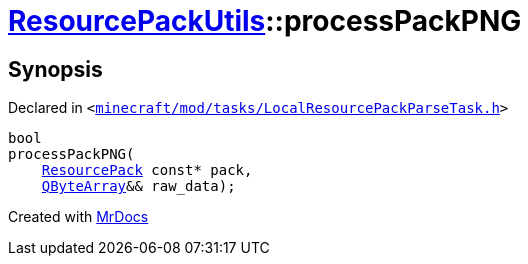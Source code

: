 [#ResourcePackUtils-processPackPNG-0f]
= xref:ResourcePackUtils.adoc[ResourcePackUtils]::processPackPNG
:relfileprefix: ../
:mrdocs:


== Synopsis

Declared in `&lt;https://github.com/PrismLauncher/PrismLauncher/blob/develop/minecraft/mod/tasks/LocalResourcePackParseTask.h#L29[minecraft&sol;mod&sol;tasks&sol;LocalResourcePackParseTask&period;h]&gt;`

[source,cpp,subs="verbatim,replacements,macros,-callouts"]
----
bool
processPackPNG(
    xref:ResourcePack.adoc[ResourcePack] const* pack,
    xref:QByteArray.adoc[QByteArray]&& raw&lowbar;data);
----



[.small]#Created with https://www.mrdocs.com[MrDocs]#
